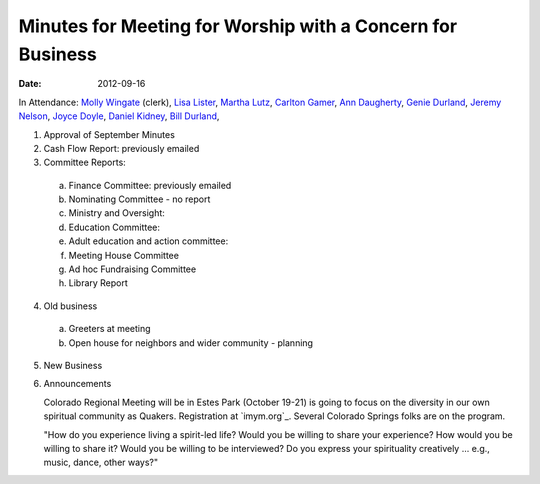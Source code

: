 ===========================================================
Minutes for Meeting for Worship with a Concern for Business
===========================================================
:Date: $Date: 2012-09-16 11:30:48 +0000 (Sun, 16 September 2012) $

In Attendance: `Molly Wingate`_ (clerk), `Lisa Lister`_,  `Martha Lutz`_, 
`Carlton Gamer`_, `Ann Daugherty`_, `Genie Durland`_, `Jeremy Nelson`_, `Joyce Doyle`_, 
`Daniel Kidney`_, `Bill Durland`_, 

1. Approval of September Minutes

2. Cash Flow Report: previously emailed

3. Committee Reports:

  a. Finance Committee: previously emailed

  b. Nominating Committee - no report

  c. Ministry and Oversight:

  d. Education Committee:
  
  e. Adult education and action committee:

  f. Meeting House Committee

  g. Ad hoc Fundraising Committee

  h. Library Report

4. Old business

  a. Greeters at meeting

  b. Open house for neighbors and wider community - planning

5. New Business

6. Announcements

   Colorado Regional Meeting will be in Estes Park (October 19-21) is going to 
   focus on the diversity in our own spiritual community as Quakers.  
   Registration at `imym.org`_.  Several Colorado Springs folks are on the 
   program.
   
   "How do you experience living a spirit-led life?  Would you be willing 
   to share your experience?  How would you be willing to share it?   Would
   you be willing to be interviewed?  Do you express your spirituality 
   creatively ... e.g., music, dance, other ways?"
   
   
.. _Ann: /Friends/AnnDaugherty/
.. _Ann Daugherty: /Friends/AnnDaugherty/
.. _Ann Margret: /Friends/AnnGrantMargret/
.. _Bill: /Friends/BillDurland/
.. _Bill Durland: /Friends/BillDurland/
.. _Carlton Gamer: /Friends/CarltonGamer/
.. _Daniel: /Friends/DanielKidney/
.. _Daniel Kidney: /Friends/DanielKidney/
.. _Genie: /Friends/GenieDurland/
.. _Genie Durland: /Friends/GenieDurland/
.. _Ginger: /Friends/GingerMorgan/
.. _Ginger Morgan: /Friends/GingerMorgan/
.. _Jennifer: /Friends/JenniferRoberts/
.. _Jennifer Roberts: /Friends/JenniferRoberts/
.. _Jeremy: /Friends/JeremyNelson/
.. _Jeremy Nelson: /Friends/JeremyNelson/
.. _Jonathan: /Friends/JonathanMcPhee/
.. _Joyce: /Friends/JoyceDoyle/
.. _Joyce Doyle: /Friends/JoyceDoyle/
.. _Lisa Lister: /Friends/LisaLister/
.. _Maria: /Friends/MariaMelendez/
.. _Martha: /Friends/MarthaLutz/
.. _Martha Lutz: /Friends/MarthaLutz/
.. _Molly: /Friends/MollyWingate/
.. _Molly Wingate: /Friends/MollyWingate/
.. _Nancy: /Friends/NancyAndrew/
.. _Sarah: /Friends/SarahCallbeck/
.. _Val: /Friends/ValPhillips/
.. _Val Phillips: /Friends/ValPhillips/
.. _Lisa Lister: /Friends/LisaLister/
